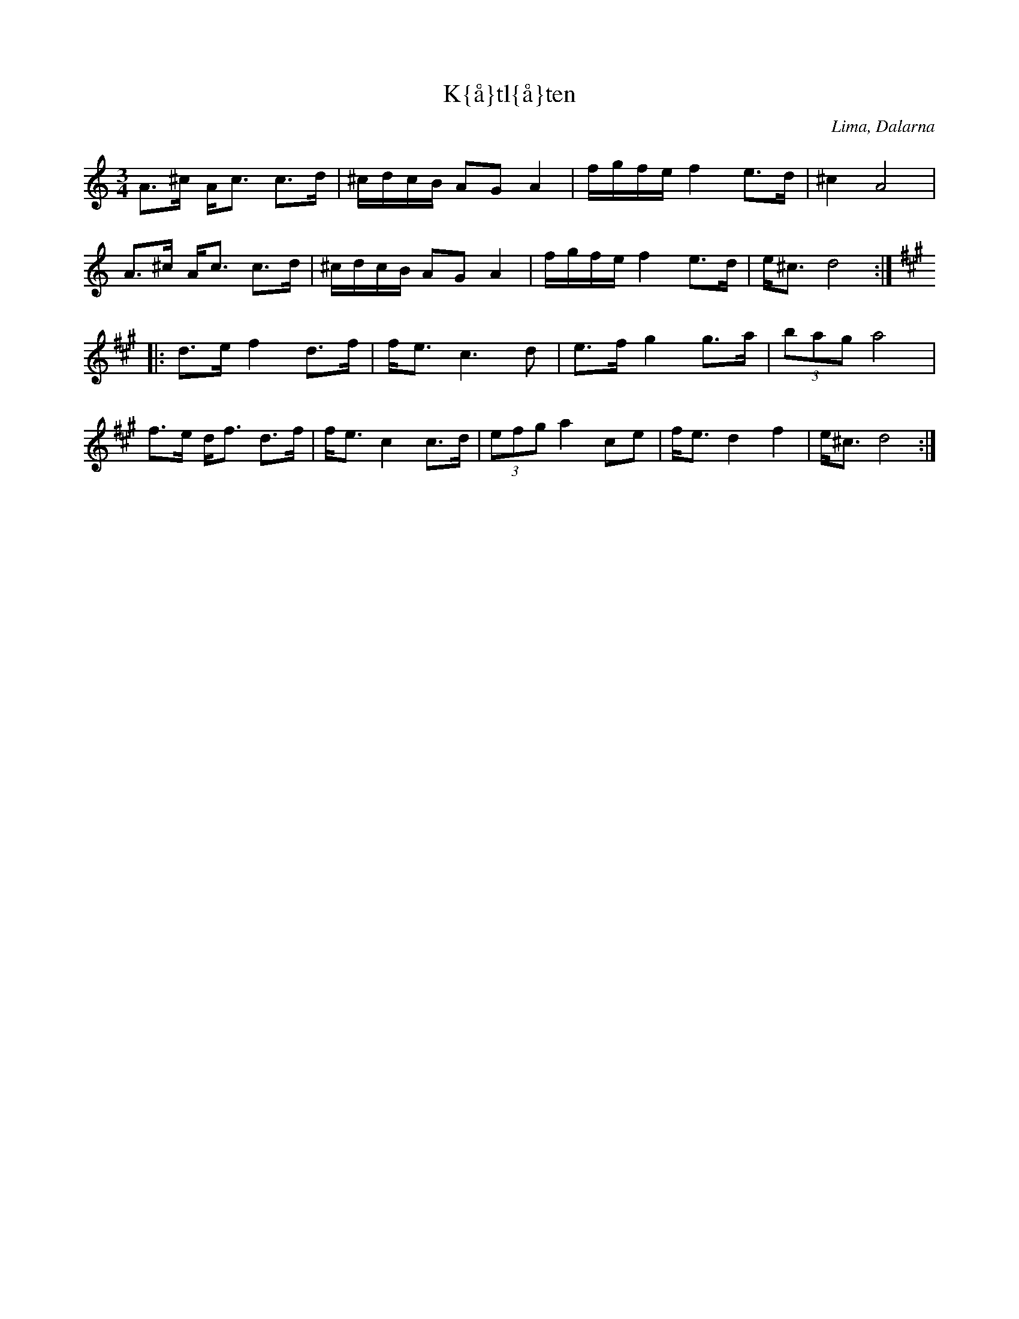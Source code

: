 X:5
T:K{\aa}tl{\aa}ten
R:polska O
H:efter Sjungar Lars Larsson & Hals Erik Samuelsson
O:Lima, Dalarna
Z:hn-op-5
M:3/4
L:1/8
K:Ddor
A>^c A<c c>d|^c/d/c/B/ AG A2|f/g/f/e/ f2 e>d|^c2 A4|
A>^c A<c c>d|^c/d/c/B/ AG A2|f/g/f/e/ f2 e>d|e<^c d4:|
K:Dlyd
|:d>e f2 d>f|f<e c3 d|e>f g2 g>a|(3bag a4|
f>e d<f d>f|f<e c2 c>d|(3efg a2 ce|f<e d2 f2|e<^c d4:|

